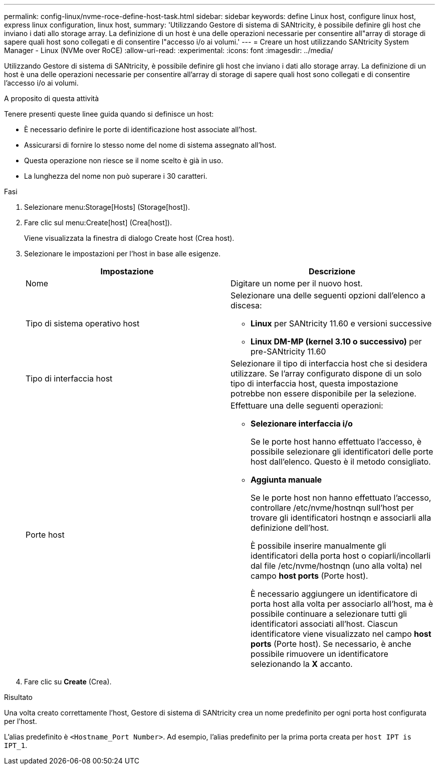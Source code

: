 ---
permalink: config-linux/nvme-roce-define-host-task.html 
sidebar: sidebar 
keywords: define Linux host, configure linux host, express linux configuration, linux host, 
summary: 'Utilizzando Gestore di sistema di SANtricity, è possibile definire gli host che inviano i dati allo storage array. La definizione di un host è una delle operazioni necessarie per consentire all"array di storage di sapere quali host sono collegati e di consentire l"accesso i/o ai volumi.' 
---
= Creare un host utilizzando SANtricity System Manager - Linux (NVMe over RoCE)
:allow-uri-read: 
:experimental: 
:icons: font
:imagesdir: ../media/


[role="lead"]
Utilizzando Gestore di sistema di SANtricity, è possibile definire gli host che inviano i dati allo storage array. La definizione di un host è una delle operazioni necessarie per consentire all'array di storage di sapere quali host sono collegati e di consentire l'accesso i/o ai volumi.

.A proposito di questa attività
Tenere presenti queste linee guida quando si definisce un host:

* È necessario definire le porte di identificazione host associate all'host.
* Assicurarsi di fornire lo stesso nome del nome di sistema assegnato all'host.
* Questa operazione non riesce se il nome scelto è già in uso.
* La lunghezza del nome non può superare i 30 caratteri.


.Fasi
. Selezionare menu:Storage[Hosts] (Storage[host]).
. Fare clic sul menu:Create[host] (Crea[host]).
+
Viene visualizzata la finestra di dialogo Create host (Crea host).

. Selezionare le impostazioni per l'host in base alle esigenze.
+
|===
| Impostazione | Descrizione 


 a| 
Nome
 a| 
Digitare un nome per il nuovo host.



 a| 
Tipo di sistema operativo host
 a| 
Selezionare una delle seguenti opzioni dall'elenco a discesa:

** *Linux* per SANtricity 11.60 e versioni successive
** *Linux DM-MP (kernel 3.10 o successivo)* per pre-SANtricity 11.60




 a| 
Tipo di interfaccia host
 a| 
Selezionare il tipo di interfaccia host che si desidera utilizzare. Se l'array configurato dispone di un solo tipo di interfaccia host, questa impostazione potrebbe non essere disponibile per la selezione.



 a| 
Porte host
 a| 
Effettuare una delle seguenti operazioni:

** *Selezionare interfaccia i/o*
+
Se le porte host hanno effettuato l'accesso, è possibile selezionare gli identificatori delle porte host dall'elenco. Questo è il metodo consigliato.

** *Aggiunta manuale*
+
Se le porte host non hanno effettuato l'accesso, controllare /etc/nvme/hostnqn sull'host per trovare gli identificatori hostnqn e associarli alla definizione dell'host.

+
È possibile inserire manualmente gli identificatori della porta host o copiarli/incollarli dal file /etc/nvme/hostnqn (uno alla volta) nel campo *host ports* (Porte host).

+
È necessario aggiungere un identificatore di porta host alla volta per associarlo all'host, ma è possibile continuare a selezionare tutti gli identificatori associati all'host. Ciascun identificatore viene visualizzato nel campo *host ports* (Porte host). Se necessario, è anche possibile rimuovere un identificatore selezionando la *X* accanto.



|===
. Fare clic su *Create* (Crea).


.Risultato
Una volta creato correttamente l'host, Gestore di sistema di SANtricity crea un nome predefinito per ogni porta host configurata per l'host.

L'alias predefinito è ``<Hostname_Port Number>``. Ad esempio, l'alias predefinito per la prima porta creata per `host IPT is IPT_1`.
